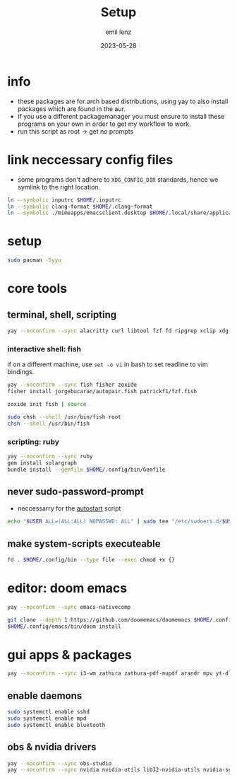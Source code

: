 #+title:     Setup
#+author:    emil lenz
#+email:     emillenz@protonmail.com
#+date:      2023-05-28
#+property:  header-args:sh :tangle yes :shebang #!/bin/bash

* info
- these packages are for arch based distributions, using yay to also install packages which are found in the aur.
- if you use a different packagemanager you must ensure to install these programs on your own in order to get my workflow to work.
- run this script as root -> get no prompts

* link neccessary config files
- some programs don't adhere to ~XDG_CONFIG_DIR~ standards, hence we symlink to the right location.
#+begin_src sh
ln --symbolic inputrc $HOME/.inputrc
ln --symbolic clang-format $HOME/.clang-format
ln --symbolic ./mimeapps/emacsclient.desktop $HOME/.local/share/applicatios/emacsclient.desktop
#+end_src

#+RESULTS:


* setup
#+begin_src sh
sudo pacman -Syyu
#+end_src

* core tools
** terminal, shell, scripting
#+begin_src sh
yay --noconfirm --sync alacritty curl libtool fzf fd ripgrep xclip xdg-utils cmake bat git gcc make xdotool htop-vim ttf-iosevka-comfy tmux tldr
#+end_src

*** interactive shell: fish
if on a different machine, use ~set -o vi~ in bash to set readline to vim bindings.
#+begin_src sh
yay --noconfirm --sync fish fisher zoxide
fisher install jorgebucaran/autopair.fish patrickf1/fzf.fish

zoxide init fish | source

sudo chsh --shell /usr/bin/fish root
chsh --shell /usr/bin/fish
#+end_src

*** scripting: ruby
#+begin_src sh
yay --noconfirm --sync ruby
gem install solargraph
bundle install --gemfile $HOME/.config/bin/Gemfile
#+end_src


** never sudo-password-prompt
- neccessarry for the [[file:bin/autostart][autostart]] script
#+begin_src sh
echo "$USER ALL=(ALL:ALL) NOPASSWD: ALL" | sudo tee "/etc/sudoers.d/$USER"
#+end_src

** make system-scripts executeable
#+begin_src sh
fd . $HOME/.config/bin --type file --exec chmod +x {}
#+end_src

* editor: doom emacs
#+begin_src sh
yay --noconfirm --sync emacs-nativecomp

git clone --depth 1 https://github.com/doomemacs/doomemacs $HOME/.config/emacs
$HOME/.config/emacs/bin/doom install
#+end_src

* gui apps & packages
#+begin_src sh
yay --noconfirm --sync i3-wm zathura zathura-pdf-mupdf arandr mpv yt-dlp brightnessctl unclutter firefox playerctl bluetoothctl xorg-xprop xremap-x11-bin mpd dunst nsxiv maim xorg-xset xorg-xsetroot batsignal pamixer rofi tlp
#+end_src

** enable daemons
#+begin_src sh
sudo systemctl enable sshd
sudo systemctl enable mpd
sudo systemctl enable bluetooth
#+end_src

** obs & nvidia drivers
#+begin_src sh :tangle no
yay --noconfirm --sync obs-studio
yay --noconfirm --sync nvidia nvidia-utils lib32-nvidia-utils nvidia-settings
#+end_src
